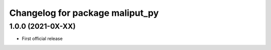 ^^^^^^^^^^^^^^^^^^^^^^^^^^^^^^^^
Changelog for package maliput_py
^^^^^^^^^^^^^^^^^^^^^^^^^^^^^^^^

1.0.0 (2021-0X-XX)
------------------

* First official release
